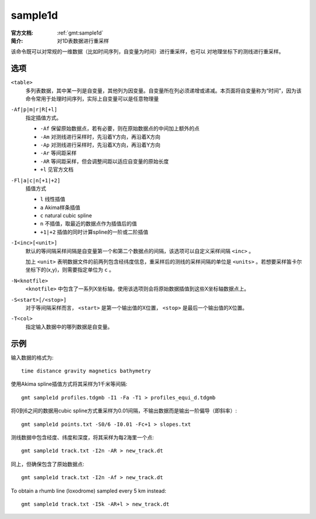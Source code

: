 .. index:: ! sample1d

sample1d
========

:官方文档: :ref:`gmt:sample1d`
:简介: 对1D表数据进行重采样

该命令既可以对常规的一维数据（比如时间序列，自变量为时间）进行重采样，也可以
对地理坐标下的测线进行重采样。

选项
----

``<table>``
    多列表数据，其中某一列是自变量，其他列为因变量。自变量所在列必须递增或递减。本页面将自变量称为“时间”，因为该命令常用于处理时间序列，实际上自变量可以是任意物理量

``-Af|p|m|r|R[+l]``
    指定插值方式。

    - ``-Af`` 保留原始数据点，若有必要，则在原始数据点的中间加上额外的点
    - ``-Am`` 对测线进行采样时，先沿着Y方向，再沿着X方向
    - ``-Ap`` 对测线进行采样时，先沿着X方向，再沿着Y方向
    - ``-Ar`` 等间距采样
    - ``-AR`` 等间距采样，但会调整间距以适应自变量的原始长度
    - ``+l`` 见官方文档

``-Fl|a|c|n[+1|+2]``
    插值方式

    - ``l`` 线性插值
    - ``a`` Akima样条插值
    - ``c`` natural cubic spline
    - ``n`` 不插值，取最近的数据点作为插值后的值
    - ``+1|+2`` 插值的同时计算spline的一阶或二阶插值

``-I<inc>[<unit>]``
    默认的等间隔采样间隔是自变量第一个和第二个数据点的间隔，该选项可以自定义采样间隔 ``<inc>`` 。

    加上 ``<unit>`` 表明数据文件的前两列包含经纬度信息，重采样后的测线的采样间隔的单位是 ``<units>`` 。若想要采样笛卡尔坐标下的(x,y)，则需要指定单位为 ``c`` 。

``-N<knotfile>``
    ``<knotfile>`` 中包含了一系列X坐标轴，使用该选项则会将原始数据插值到这些X坐标轴数据点上。

``-S<start>[/<stop>]``
    对于等间隔采样而言， ``<start>`` 是第一个输出值的X位置， ``<stop>`` 是最后一个输出值的X位置。

``-T<col>``
    指定输入数据中的哪列数据是自变量。

示例
----

输入数据的格式为::

    time distance gravity magnetics bathymetry

使用Akima spline插值方式将其采样为1千米等间隔::

    gmt sample1d profiles.tdgmb -I1 -Fa -T1 > profiles_equi_d.tdgmb

将0到6之间的数据用cubic spline方式重采样为0.01间隔，不输出数据而是输出一阶偏导（即斜率）::

    gmt sample1d points.txt -S0/6 -I0.01 -Fc+1 > slopes.txt

测线数据中包含经度、纬度和深度，将其采样为每2海里一个点::

    gmt sample1d track.txt -I2n -AR > new_track.dt

同上，但确保包含了原始数据点::

    gmt sample1d track.txt -I2n -Af > new_track.dt

To obtain a rhumb line (loxodrome) sampled every 5 km instead::

    gmt sample1d track.txt -I5k -AR+l > new_track.dt
